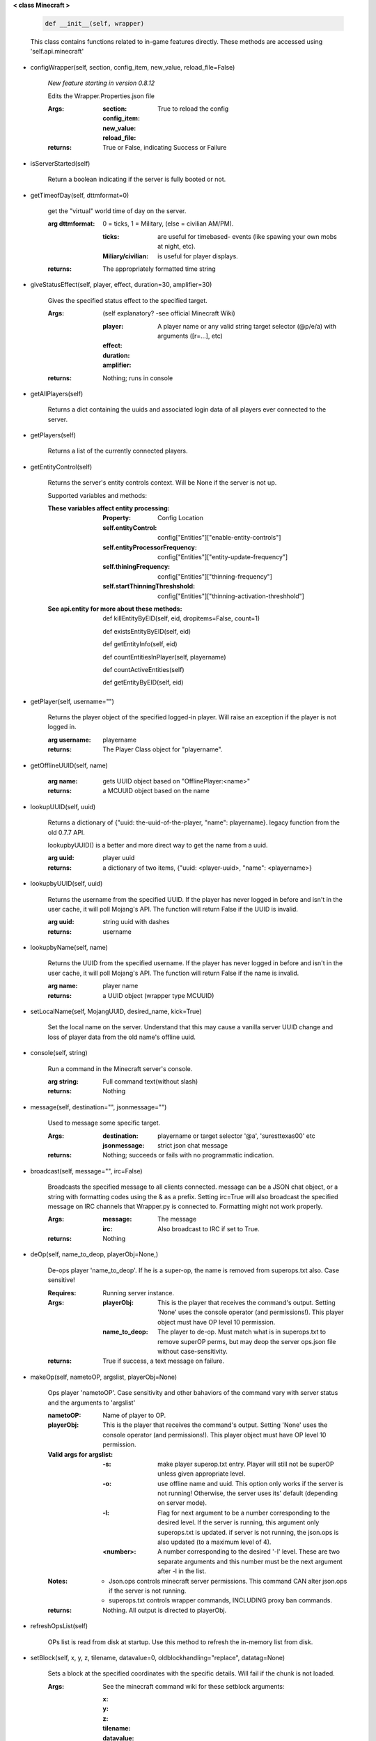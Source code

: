 
**< class Minecraft >**

    .. code:: python

        def __init__(self, wrapper)

    ..

    This class contains functions related to in-game features
    directly. These methods are accessed using 'self.api.minecraft'

    

-  configWrapper(self, section, config_item, new_value, reload_file=False)

        *New feature starting in version 0.8.12*

        Edits the Wrapper.Properties.json file

        :Args:
            :section:

            :config_item:

            :new_value:

            :reload_file: True to reload the config

        :returns: True or False, indicating Success or Failure

        

-  isServerStarted(self)

        Return a boolean indicating if the server is
        fully booted or not.

        

-  getTimeofDay(self, dttmformat=0)

        get the "virtual" world time of day on the server.

        :arg dttmformat: 0 = ticks, 1 = Military, (else = civilian AM/PM).

            :ticks: are useful for timebased- events (like spawing
             your own mobs at night, etc).
            :Miliary/civilian: is useful for player displays.

        :returns: The appropriately formatted time string

        

-  giveStatusEffect(self, player, effect, duration=30, amplifier=30)

        Gives the specified status effect to the specified target.

        :Args: (self explanatory? -see official Minecraft Wiki)

            :player: A player name or any valid string target
             selector (@p/e/a) with arguments ([r=...], etc)
            :effect:
            :duration:
            :amplifier:

        :returns: Nothing; runs in console

        

-  getAllPlayers(self)

        Returns a dict containing the uuids and associated
        login data of all players ever connected to the server.

        

-  getPlayers(self)

        Returns a list of the currently connected players.

        

-  getEntityControl(self)

        Returns the server's entity controls context.  Will be None if
        the server is not up.

        Supported variables and methods:

        :These variables affect entity processing:
            :Property: Config Location

            :self.entityControl:
             config["Entities"]["enable-entity-controls"]

            :self.entityProcessorFrequency:
             config["Entities"]["entity-update-frequency"]

            :self.thiningFrequency:
             config["Entities"]["thinning-frequency"]

            :self.startThinningThreshshold:
             config["Entities"]["thinning-activation-threshhold"]

        :See api.entity for more about these methods:

                def killEntityByEID(self, eid, dropitems=False, count=1)

                def existsEntityByEID(self, eid)

                def getEntityInfo(self, eid)

                def countEntitiesInPlayer(self, playername)

                def countActiveEntities(self)

                def getEntityByEID(self, eid)


        

-  getPlayer(self, username="")

        Returns the player object of the specified logged-in player.
        Will raise an exception if the player is not logged in.

        :arg username: playername

        :returns: The Player Class object for "playername".

        

-  getOfflineUUID(self, name)


        :arg name: gets UUID object based on "OfflinePlayer:<name>"

        :returns: a MCUUID object based on the name

        

-  lookupUUID(self, uuid)

        Returns a dictionary of {"uuid: the-uuid-of-the-player,
        "name": playername}. legacy function from the old 0.7.7 API.

        lookupbyUUID() is a better and more direct way to get the
        name from a uuid.

        :arg uuid:  player uuid

        :returns: a dictionary of two items, {"uuid: <player-uuid>,
         "name": <playername>}

        

-  lookupbyUUID(self, uuid)

        Returns the username from the specified UUID.
        If the player has never logged in before and isn't in the user
        cache, it will poll Mojang's API.  The function will return
        False if the UUID is invalid.

        :arg uuid: string uuid with dashes

        :returns: username

        

-  lookupbyName(self, name)

        Returns the UUID from the specified username.
        If the player has never logged in before and isn't in the
        user cache, it will poll Mojang's API.  The function will
        return False if the name is invalid.

        :arg name:  player name

        :returns: a UUID object (wrapper type MCUUID)

        

-  setLocalName(self, MojangUUID, desired_name, kick=True)

        Set the local name on the server.  Understand that this
        may cause a vanilla server UUID change and loss of player
        data from the old name's offline uuid.

        

-  console(self, string)

        Run a command in the Minecraft server's console.

        :arg string: Full command text(without slash)

        :returns: Nothing

        

-  message(self, destination="", jsonmessage="")

        Used to message some specific target.

        :Args:
            :destination: playername or target
             selector '@a', 'suresttexas00' etc
            :jsonmessage: strict json chat message

        :returns: Nothing; succeeds or fails with no programmatic indication.

        

-  broadcast(self, message="", irc=False)

        Broadcasts the specified message to all clients connected.
        message can be a JSON chat object, or a string with formatting
        codes using the & as a prefix. Setting irc=True will also
        broadcast the specified message on IRC channels that Wrapper.py
        is connected to. Formatting might not work properly.

        :Args:
            :message:  The message
            :irc: Also broadcast to IRC if set to True.

        :returns:  Nothing

        

-  deOp(self, name_to_deop, playerObj=None,)

        De-ops player 'name_to_deop'.  If he is a super-op, the
        name is removed from superops.txt also.  Case sensitive!

        :Requires: Running server instance.

        :Args:
            :playerObj: This is the player that receives the command's
             output.  Setting 'None' uses the console operator (and
             permissions!). This player object must have OP level 10
             permission.
            :name_to_deop: The player to de-op.  Must match what is
             in superops.txt to remove superOP perms, but may deop
             the server ops.json file without case-sensitivity.

        :returns: True if success, a text message on failure.

        

-  makeOp(self, nametoOP, argslist, playerObj=None)

        Ops player 'nametoOP'.  Case sensitivity and other
        bahaviors of the command vary with server status and
        the arguments to 'argslist'

        :nametoOP: Name of player to OP.

        :playerObj: This is the player that receives the command's
         output.  Setting 'None' uses the console operator (and
         permissions!). This player object must have OP level 10
         permission.

        :Valid args for argslist:
            :-s: make player superop.txt entry.  Player will still
             not be superOP unless given appropriate level.
            :-o: use offline name and uuid.  This option only
             works if the server is not running!  Otherwise,
             the server uses its' default (depending on server
             mode).
            :-l: Flag for next argument to be a number
             corresponding to the desired level.  If the server is
             running, this argument only superops.txt is updated.
             if server is not running, the json.ops is also
             updated (to a maximum level of 4).
            :<number>: A number corresponding to the desired
             '-l' level.  These are two separate arguments and
             this number must be the next argument after -l in
             the list.

        :Notes:
            - Json.ops controls minecraft server permissions.
              This command CAN alter json.ops if the server is
              not running.
            - superops.txt controls wrapper commands, INCLUDING
              proxy ban commands.

        :returns: Nothing.  All output is directed to playerObj.

        

-  refreshOpsList(self)

        OPs list is read from disk at startup.  Use this method
        to refresh the in-memory list from disk.

        

-  setBlock(self, x, y, z, tilename, datavalue=0, oldblockhandling="replace", datatag=None)

        Sets a block at the specified coordinates with the specific
        details. Will fail if the chunk is not loaded.

        :Args:  See the minecraft command wiki for these setblock arguments:

                :x:
                :y:
                :z:
                :tilename:
                :datavalue:
                :datatag:
                :oldblockhandling:

        :returns: Nothing.

        

-  summonEntity(self, entity, x=0, y=0, z=0, datatag=None)

        Summons an entity at the specified coordinates with the
        specified data tag.

        :Args:

                :entity: string entity name type (capitalized correctly!)
                :x: coords
                :y:
                :z:
                :datatag: strict json text datatag


        :returns: Nothing - console executes command.

        

-  teleportAllEntities(self, entity, x, y, z)

        Teleports all of the specific entity type to the specified coordinates.

        :Args:
                :entity: string entity name type (capitalized correctly!)
                :x: coords
                :y:
                :z:

        :returns: Nothing - console executes command.

        

-  getLevelInfo(self, worldname=False)

        Get the world level.dat.

        :arg worldname:
            optional world name.  If not
            specified, Wrapper looks up the server worldname.

        :returns: Return an NBT object of the world's level.dat.

        

-  getGameRules(self)

        Get the server gamerules.

        :returns: a dictionary of the gamerules.

        

-  getSpawnPoint(self)

        Get the spawn point of the current world.

        :returns: Returns the spawn point of the current world.

        

-  getTime(self)

        Gets the world time in ticks.  This is total ticks since
        the server started! modulus the value by 24000 to get the time.

        :returns: Returns the time of the world in ticks.

        

-  getServer(self)

        Returns the server context.  Use at own risk - items
        in server are generally private or subject to change (you are
        working with an undefined API!)... what works in this wrapper
        version may not work in the next.

        :returns: The server context that this wrapper is running.

        

-  getServerPath(self)

        Gets the server's path.

        

-  getWorld(self)

        Get the world context

        :returns: Returns the world context of 'api.world, class World'
         for the running server instance

        

-  getWorldName(self)

        Returns the world's name.

        

-  getUuidCache(self)

        Gets the wrapper uuid cache.  This is as far as the API goes.
        The format of the cache's contents are undefined by this API.

        

-  banUUID(self, playeruuid, reason="by wrapper api.", source="minecraft.api", expires=False)

        Ban a player using the wrapper proxy system.

        :args:

                :playeruuid: Player's uuid... specify the mojangUuid
                 for online ban and offlineUuid for offline bans.

                :reason: Optional text reason.

                :source: Source (author/op) of ban.

                :expires: Optional expiration in time.time() format.
                 Expirations only work when wrapper handles the login
                 (proxy mode).. and only for online bans.

        :returns: String describing the operation's outcome.

        

-  banName(self, playername, reason="by wrapper api.", source="minecraft.api", expires=False)

        Ban a player using the wrapper proxy system.  Will attempt to
        poll or read cache for name. If no valid name is found, does a
        name-only ban with offline-hashed uuid

        :args:

                :playername: Player's name... specify the mojangUuid for online
                 ban and offlineUuid for offline bans.

                :reason: Optional text reason.

                :source: Source (author/op) of ban.

                :expires: Optional expiration in time.time() format.
                 Expirations only work when wrapper handles the login
                 (proxy mode).. and only for online bans.

        :returns: String describing the operation's outcome.

        

-  banIp(self, ipaddress, reason="by wrapper api.", source="minecraft.api", expires=False)

        Ban an ip address using the wrapper proxy system. Messages
        generated by process can be directed to a particular player's
        client or to the Console (default). Ban will fail if it is not
        a valid ip4 address.

        :args:

                :ipaddress: IP address to ban
                :reason: Optional text reason
                :source: Source (author/op) of ban.
                :expires: Optional expiration in time.time() format.

        :returns: String describing the operation's outcome.

        

-  pardonName(self, playername)

        Pardon a player.

        :arg playername:  Name to pardon.

        :returns: String describing the operation's outcome.

        

-  pardonUUID(self, playeruuid)

        Pardon a player by UUID.

        :arg playeruuid:  UUID to pardon

        :returns: String describing the operation's outcome.

        

-  pardonIp(self, ipaddress)

        Pardon an IP.

        :arg ipaddress: a valid IPV4 address to pardon.

        :returns:  String describing the operation's outcome.

        

-  isUUIDBanned(self, uuid)

        Check if a uuid is banned.  Using this method also refreshes
        any expired bans and unbans them.

        :arg uuid: Check if the UUID of the user is banned

        :returns: True or False (banned or not banned)

        

-  isIpBanned(self, ipaddress)

        Check if a ipaddress is banned.  Using this method also
        refreshes any expired bans and unbans them.

        :arg ipaddress: Check if an ipaddress is banned

        :returns: True or False (banned or not banned)

        

